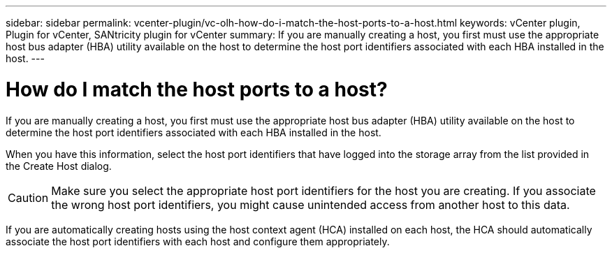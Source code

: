 ---
sidebar: sidebar
permalink: vcenter-plugin/vc-olh-how-do-i-match-the-host-ports-to-a-host.html
keywords: vCenter plugin, Plugin for vCenter, SANtricity plugin for vCenter
summary: If you are manually creating a host, you first must use the appropriate host bus adapter (HBA) utility available on the host to determine the host port identifiers associated with each HBA installed in the host.
---

= How do I match the host ports to a host?
:hardbreaks:
:nofooter:
:icons: font
:linkattrs:
:imagesdir: ./media/


[.lead]
If you are manually creating a host, you first must use the appropriate host bus adapter (HBA) utility available on the host to determine the host port identifiers associated with each HBA installed in the host.

When you have this information, select the host port identifiers that have logged into the storage array from the list provided in the Create Host dialog.

CAUTION: Make sure you select the appropriate host port identifiers for the host you are creating. If you associate the wrong host port identifiers, you might cause unintended access from another host to this data.

If you are automatically creating hosts using the host context agent (HCA) installed on each host, the HCA should automatically associate the host port identifiers with each host and configure them appropriately.
